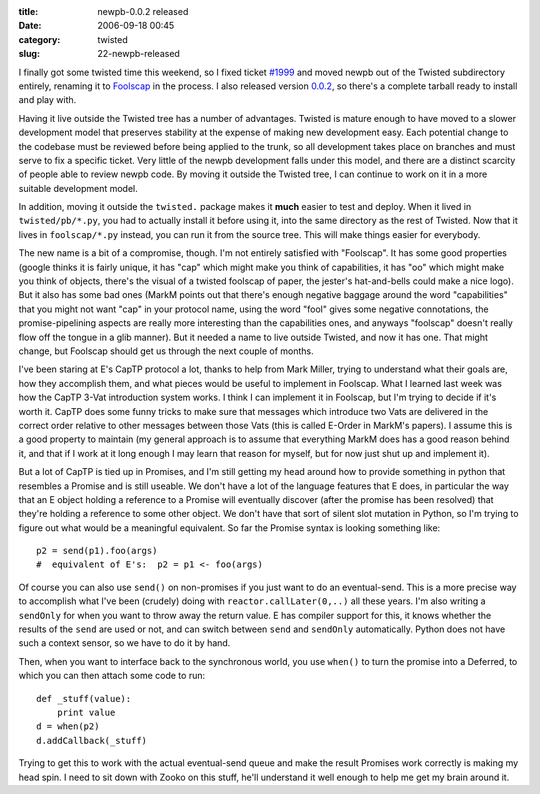:title: newpb-0.0.2 released
:date: 2006-09-18 00:45
:category: twisted
:slug: 22-newpb-released

I finally got some twisted time this weekend, so I fixed ticket `#1999
<http://twistedmatrix.com/trac/ticket/1999>`__ and moved newpb out of the
Twisted subdirectory entirely, renaming it to `Foolscap
<http://twistedmatrix.com/trac/wiki/FoolsCap>`__ in the process. I also
released version `0.0.2
<http://twistedmatrix.com/~warner/Foolscap/foolscap-0.0.2.tar.gz>`__, so
there's a complete tarball ready to install and play with.

Having it live outside the Twisted tree has a number of advantages. Twisted
is mature enough to have moved to a slower development model that preserves
stability at the expense of making new development easy. Each potential
change to the codebase must be reviewed before being applied to the trunk, so
all development takes place on branches and must serve to fix a specific
ticket. Very little of the newpb development falls under this model, and
there are a distinct scarcity of people able to review newpb code. By moving
it outside the Twisted tree, I can continue to work on it in a more suitable
development model.

In addition, moving it outside the ``twisted.`` package makes it **much**
easier to test and deploy. When it lived in ``twisted/pb/*.py``, you had to
actually install it before using it, into the same directory as the rest of
Twisted. Now that it lives in ``foolscap/*.py`` instead, you can run it from
the source tree. This will make things easier for everybody.

The new name is a bit of a compromise, though. I'm not entirely satisfied
with "Foolscap". It has some good properties (google thinks it is fairly
unique, it has "cap" which might make you think of capabilities, it has "oo"
which might make you think of objects, there's the visual of a twisted
foolscap of paper, the jester's hat-and-bells could make a nice logo). But it
also has some bad ones (MarkM points out that there's enough negative baggage
around the word "capabilities" that you might not want "cap" in your protocol
name, using the word "fool" gives some negative connotations, the
promise-pipelining aspects are really more interesting than the capabilities
ones, and anyways "foolscap" doesn't really flow off the tongue in a glib
manner). But it needed a name to live outside Twisted, and now it has one.
That might change, but Foolscap should get us through the next couple of
months.

I've been staring at E's CapTP protocol a lot, thanks to help from Mark
Miller, trying to understand what their goals are, how they accomplish them,
and what pieces would be useful to implement in Foolscap. What I learned last
week was how the CapTP 3-Vat introduction system works. I think I can
implement it in Foolscap, but I'm trying to decide if it's worth it. CapTP
does some funny tricks to make sure that messages which introduce two Vats
are delivered in the correct order relative to other messages between those
Vats (this is called E-Order in MarkM's papers). I assume this is a good
property to maintain (my general approach is to assume that everything MarkM
does has a good reason behind it, and that if I work at it long enough I may
learn that reason for myself, but for now just shut up and implement it).

But a lot of CapTP is tied up in Promises, and I'm still getting my head
around how to provide something in python that resembles a Promise and is
still useable. We don't have a lot of the language features that E does, in
particular the way that an E object holding a reference to a Promise will
eventually discover (after the promise has been resolved) that they're
holding a reference to some other object. We don't have that sort of silent
slot mutation in Python, so I'm trying to figure out what would be a
meaningful equivalent. So far the Promise syntax is looking something like::

 p2 = send(p1).foo(args)
 #  equivalent of E's:  p2 = p1 <- foo(args)

Of course you can also use ``send()`` on non-promises if you just want
to do an eventual-send. This is a more precise way to accomplish what I've
been (crudely) doing with ``reactor.callLater(0,..)`` all these years.
I'm also writing a ``sendOnly`` for when you want to throw away the
return value. E has compiler support for this, it knows whether the results
of the ``send`` are used or not, and can switch between ``send``
and ``sendOnly`` automatically. Python does not have such a context
sensor, so we have to do it by hand.

Then, when you want to interface back to the synchronous world, you use
``when()`` to turn the promise into a Deferred, to which you can then
attach some code to run::

 def _stuff(value):
     print value
 d = when(p2)
 d.addCallback(_stuff)

Trying to get this to work with the actual eventual-send queue and make the
result Promises work correctly is making my head spin. I need to sit down
with Zooko on this stuff, he'll understand it well enough to help me get my
brain around it.
